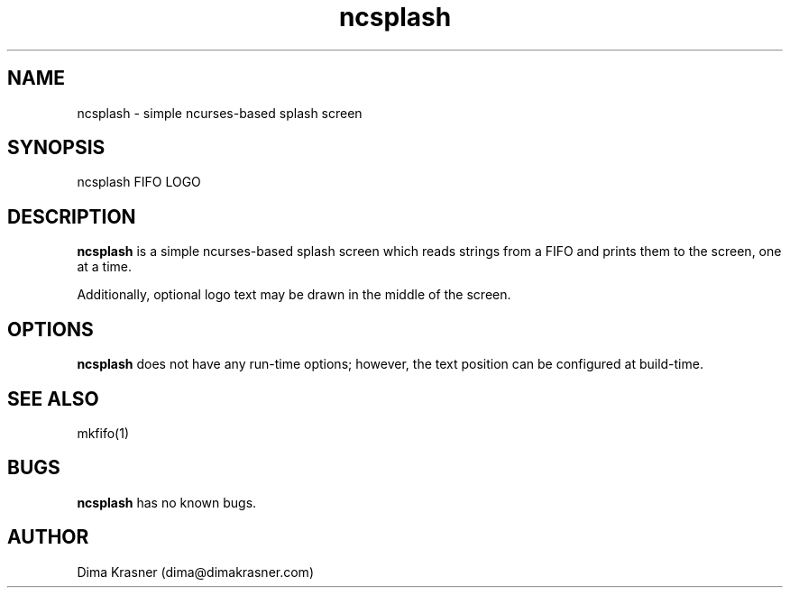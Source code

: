 .TH ncsplash 1 "18th May 2012" "0.2" "ncsplash 0.2"
.SH NAME
ncsplash \- simple ncurses\-based splash screen
.SH SYNOPSIS
ncsplash FIFO LOGO
.SH DESCRIPTION
.B ncsplash
is a simple ncurses-based splash screen which reads strings from a FIFO and prints them to the screen, one at a time.

Additionally, optional logo text may be drawn in the middle of the screen.
.SH OPTIONS
.B ncsplash
does not have any run-time options; however, the text position can be configured at build-time.
.SH SEE ALSO
mkfifo(1)
.SH BUGS
.B ncsplash
has no known bugs.
.SH AUTHOR
Dima Krasner (dima@dimakrasner.com)
